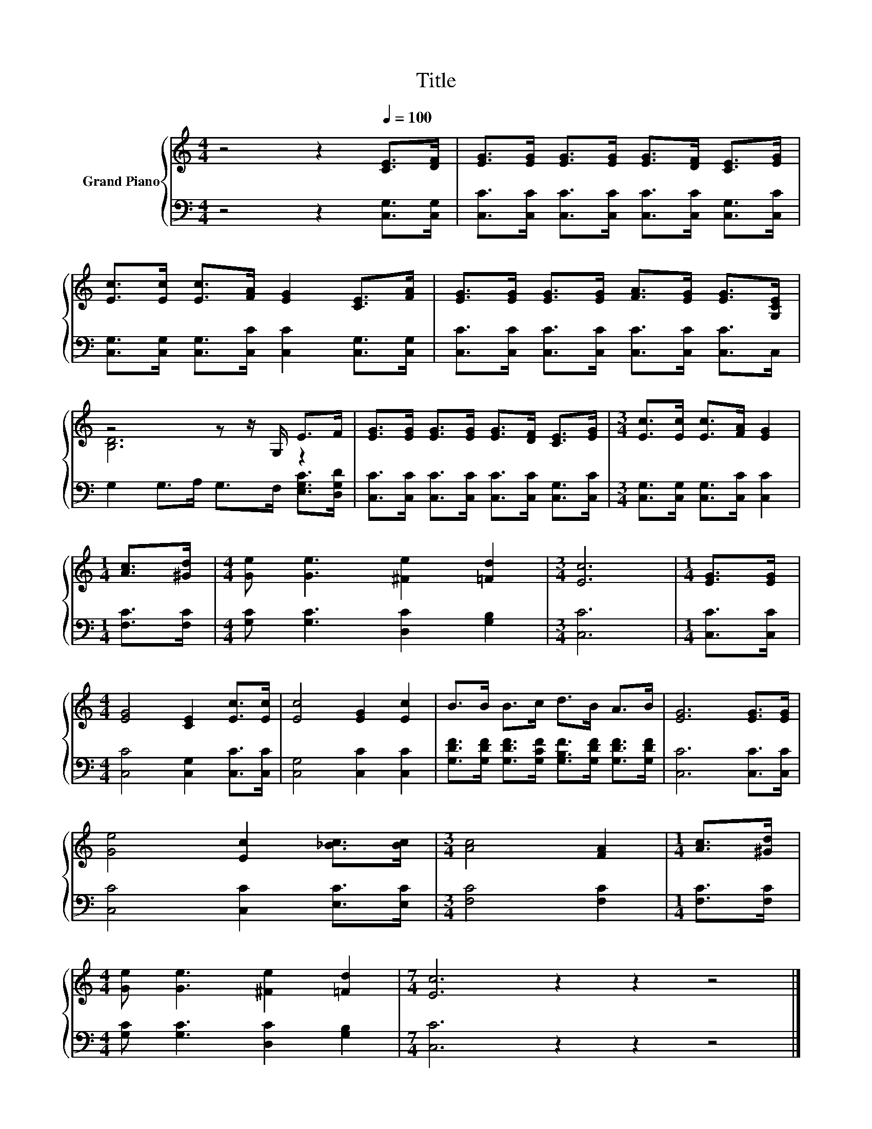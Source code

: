 X:1
T:Title
%%score { ( 1 3 ) | 2 }
L:1/8
M:4/4
K:C
V:1 treble nm="Grand Piano"
V:3 treble 
V:2 bass 
V:1
 z4 z2[Q:1/4=100] [CE]>[DF] | [EG]>[EG] [EG]>[EG] [EG]>[DF] [CE]>[EG] | %2
 [Ec]>[Ec] [Ec]>[FA] [EG]2 [CE]>[FA] | [EG]>[EG] [EG]>[EG] [FA]>[EG] [EG]>[G,CE] | %4
 z4 z z/ G,/ E>F | [EG]>[EG] [EG]>[EG] [EG]>[DF] [CE]>[EG] |[M:3/4] [Ec]>[Ec] [Ec]>[FA] [EG]2 | %7
[M:1/4] [Ac]>[^Gd] |[M:4/4] [Ge] [Ge]3 [^Fe]2 [=Fd]2 |[M:3/4] [Ec]6 |[M:1/4] [EG]>[EG] | %11
[M:4/4] [EG]4 [CE]2 [Ec]>[Ec] | [Ec]4 [EG]2 [Ec]2 | B>B B>c d>B A>B | [EG]6 [EG]>[EG] | %15
 [Ge]4 [Ec]2 [_Bc]>[Bc] |[M:3/4] [Ac]4 [FA]2 |[M:1/4] [Ac]>[^Gd] | %18
[M:4/4] [Ge] [Ge]3 [^Fe]2 [=Fd]2 |[M:7/4] [Ec]6 z2 z2 z4 |] %20
V:2
 z4 z2 [C,G,]>[C,G,] | [C,C]>[C,C] [C,C]>[C,C] [C,C]>[C,C] [C,G,]>[C,C] | %2
 [C,G,]>[C,G,] [C,G,]>[C,C] [C,C]2 [C,G,]>[C,G,] | [C,C]>[C,C] [C,C]>[C,C] [C,C]>[C,C] [C,C]>C, | %4
 G,2 G,>A, G,>F, [E,G,C]>[D,G,D] | [C,C]>[C,C] [C,C]>[C,C] [C,C]>[C,C] [C,G,]>[C,C] | %6
[M:3/4] [C,G,]>[C,G,] [C,G,]>[C,C] [C,C]2 |[M:1/4] [F,C]>[F,C] | %8
[M:4/4] [G,C] [G,C]3 [D,C]2 [G,B,]2 |[M:3/4] [C,C]6 |[M:1/4] [C,C]>[C,C] | %11
[M:4/4] [C,C]4 [C,G,]2 [C,C]>[C,C] | [C,G,]4 [C,C]2 [C,C]2 | %13
 [G,DF]>[G,DF] [G,DF]>[G,CF] [G,B,F]>[G,DF] [G,DF]>[G,DF] | [C,C]6 [C,C]>[C,C] | %15
 [C,C]4 [C,C]2 [E,C]>[E,C] |[M:3/4] [F,C]4 [F,C]2 |[M:1/4] [F,C]>[F,C] | %18
[M:4/4] [G,C] [G,C]3 [D,C]2 [G,B,]2 |[M:7/4] [C,C]6 z2 z2 z4 |] %20
V:3
 x8 | x8 | x8 | x8 | [B,D]6 z2 | x8 |[M:3/4] x6 |[M:1/4] x2 |[M:4/4] x8 |[M:3/4] x6 |[M:1/4] x2 | %11
[M:4/4] x8 | x8 | x8 | x8 | x8 |[M:3/4] x6 |[M:1/4] x2 |[M:4/4] x8 |[M:7/4] x14 |] %20


